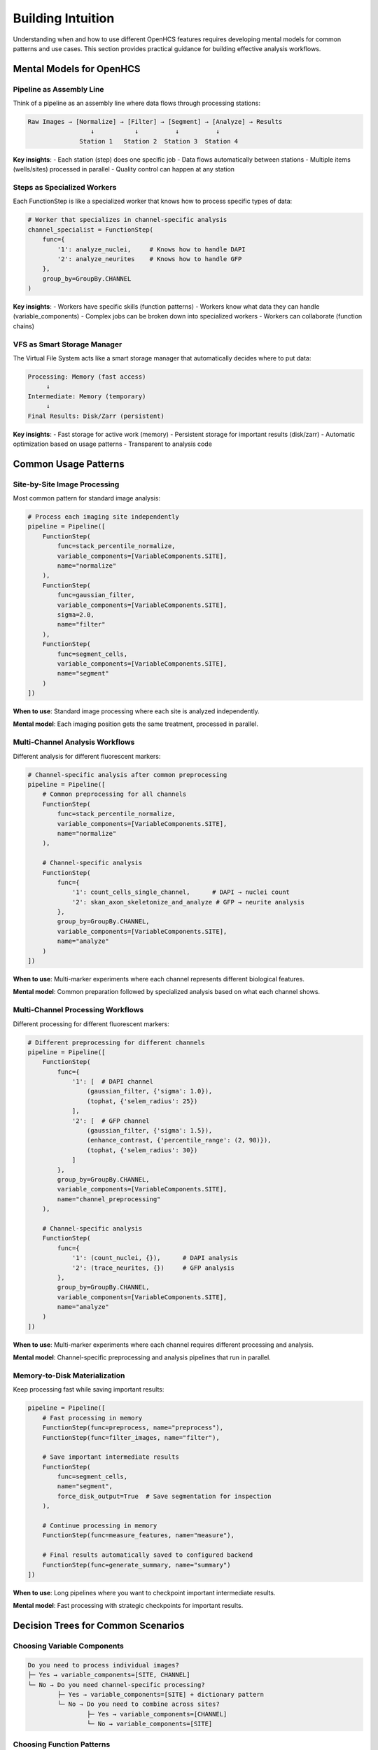Building Intuition
==================

Understanding when and how to use different OpenHCS features requires developing mental models for common patterns and use cases. This section provides practical guidance for building effective analysis workflows.

Mental Models for OpenHCS
-------------------------

Pipeline as Assembly Line
~~~~~~~~~~~~~~~~~~~~~~~~~

Think of a pipeline as an assembly line where data flows through processing stations:

.. code-block:: text

   Raw Images → [Normalize] → [Filter] → [Segment] → [Analyze] → Results
                    ↓           ↓          ↓          ↓
                 Station 1   Station 2  Station 3  Station 4

**Key insights**:
- Each station (step) does one specific job
- Data flows automatically between stations
- Multiple items (wells/sites) processed in parallel
- Quality control can happen at any station

Steps as Specialized Workers
~~~~~~~~~~~~~~~~~~~~~~~~~~~

Each FunctionStep is like a specialized worker that knows how to process specific types of data:

.. code-block:: python

   # Worker that specializes in channel-specific analysis
   channel_specialist = FunctionStep(
       func={
           '1': analyze_nuclei,     # Knows how to handle DAPI
           '2': analyze_neurites    # Knows how to handle GFP
       },
       group_by=GroupBy.CHANNEL
   )

**Key insights**:
- Workers have specific skills (function patterns)
- Workers know what data they can handle (variable_components)
- Complex jobs can be broken down into specialized workers
- Workers can collaborate (function chains)

VFS as Smart Storage Manager
~~~~~~~~~~~~~~~~~~~~~~~~~~~

The Virtual File System acts like a smart storage manager that automatically decides where to put data:

.. code-block:: text

   Processing: Memory (fast access)
        ↓
   Intermediate: Memory (temporary)
        ↓  
   Final Results: Disk/Zarr (persistent)

**Key insights**:
- Fast storage for active work (memory)
- Persistent storage for important results (disk/zarr)
- Automatic optimization based on usage patterns
- Transparent to analysis code

Common Usage Patterns
---------------------

Site-by-Site Image Processing
~~~~~~~~~~~~~~~~~~~~~~~~~~~~

Most common pattern for standard image analysis:

.. code-block:: python

   # Process each imaging site independently
   pipeline = Pipeline([
       FunctionStep(
           func=stack_percentile_normalize,
           variable_components=[VariableComponents.SITE],
           name="normalize"
       ),
       FunctionStep(
           func=gaussian_filter,
           variable_components=[VariableComponents.SITE],
           sigma=2.0,
           name="filter"
       ),
       FunctionStep(
           func=segment_cells,
           variable_components=[VariableComponents.SITE],
           name="segment"
       )
   ])

**When to use**: Standard image processing where each site is analyzed independently.

**Mental model**: Each imaging position gets the same treatment, processed in parallel.

Multi-Channel Analysis Workflows
~~~~~~~~~~~~~~~~~~~~~~~~~~~~~~~~

Different analysis for different fluorescent markers:

.. code-block:: python

   # Channel-specific analysis after common preprocessing
   pipeline = Pipeline([
       # Common preprocessing for all channels
       FunctionStep(
           func=stack_percentile_normalize,
           variable_components=[VariableComponents.SITE],
           name="normalize"
       ),
       
       # Channel-specific analysis
       FunctionStep(
           func={
               '1': count_cells_single_channel,      # DAPI → nuclei count
               '2': skan_axon_skeletonize_and_analyze # GFP → neurite analysis
           },
           group_by=GroupBy.CHANNEL,
           variable_components=[VariableComponents.SITE],
           name="analyze"
       )
   ])

**When to use**: Multi-marker experiments where each channel represents different biological features.

**Mental model**: Common preparation followed by specialized analysis based on what each channel shows.

Multi-Channel Processing Workflows
~~~~~~~~~~~~~~~~~~~~~~~~~~~~

Different processing for different fluorescent markers:

.. code-block:: python

   # Different preprocessing for different channels
   pipeline = Pipeline([
       FunctionStep(
           func={
               '1': [  # DAPI channel
                   (gaussian_filter, {'sigma': 1.0}),
                   (tophat, {'selem_radius': 25})
               ],
               '2': [  # GFP channel
                   (gaussian_filter, {'sigma': 1.5}),
                   (enhance_contrast, {'percentile_range': (2, 98)}),
                   (tophat, {'selem_radius': 30})
               ]
           },
           group_by=GroupBy.CHANNEL,
           variable_components=[VariableComponents.SITE],
           name="channel_preprocessing"
       ),
       
       # Channel-specific analysis
       FunctionStep(
           func={
               '1': (count_nuclei, {}),      # DAPI analysis
               '2': (trace_neurites, {})     # GFP analysis
           },
           group_by=GroupBy.CHANNEL,
           variable_components=[VariableComponents.SITE],
           name="analyze"
       )
   ])

**When to use**: Multi-marker experiments where each channel requires different processing and analysis.

**Mental model**: Channel-specific preprocessing and analysis pipelines that run in parallel.

Memory-to-Disk Materialization
~~~~~~~~~~~~~~~~~~~~~~~~~~~~~~

Keep processing fast while saving important results:

.. code-block:: python

   pipeline = Pipeline([
       # Fast processing in memory
       FunctionStep(func=preprocess, name="preprocess"),
       FunctionStep(func=filter_images, name="filter"),
       
       # Save important intermediate results
       FunctionStep(
           func=segment_cells,
           name="segment",
           force_disk_output=True  # Save segmentation for inspection
       ),
       
       # Continue processing in memory
       FunctionStep(func=measure_features, name="measure"),
       
       # Final results automatically saved to configured backend
       FunctionStep(func=generate_summary, name="summary")
   ])

**When to use**: Long pipelines where you want to checkpoint important intermediate results.

**Mental model**: Fast processing with strategic checkpoints for important results.

Decision Trees for Common Scenarios
-----------------------------------

Choosing Variable Components
~~~~~~~~~~~~~~~~~~~~~~~~~~~

.. code-block:: text

   Do you need to process individual images?
   ├─ Yes → variable_components=[SITE, CHANNEL]
   └─ No → Do you need channel-specific processing?
           ├─ Yes → variable_components=[SITE] + dictionary pattern
           └─ No → Do you need to combine across sites?
                   ├─ Yes → variable_components=[CHANNEL]
                   └─ No → variable_components=[SITE]

Choosing Function Patterns
~~~~~~~~~~~~~~~~~~~~~~~~~~

.. code-block:: text

   Do different data types need different processing?
   ├─ Yes → Dictionary pattern with group_by
   └─ No → Do you need multiple sequential operations?
           ├─ Yes → Function chain pattern
           └─ No → Single function pattern

Choosing Storage Strategy
~~~~~~~~~~~~~~~~~~~~~~~~

.. code-block:: text

   How large is your dataset?
   ├─ Small (<10GB) → Memory backend for speed
   ├─ Medium (10-100GB) → Mixed strategy (memory + disk checkpoints)
   └─ Large (>100GB) → Zarr backend with compression

Performance Optimization Patterns
---------------------------------

GPU Memory Management
~~~~~~~~~~~~~~~~~~~~

.. code-block:: python

   # Efficient GPU processing pattern
   pipeline = Pipeline([
       # Group GPU operations together
       FunctionStep(
           func=[
               gaussian_filter,    # CuPy
               tophat,            # CuPy  
               threshold_otsu     # CuPy
           ],
           name="gpu_preprocessing"
       ),
       
       # CPU analysis (automatic memory conversion)
       FunctionStep(
           func=count_cells_single_channel,  # NumPy
           name="cpu_analysis"
       )
   ])

**Pattern**: Group operations by memory type to minimize conversions.

Parallel Processing Optimization
~~~~~~~~~~~~~~~~~~~~~~~~~~~~~~~

.. code-block:: python

   # Maximize parallelization
   step = FunctionStep(
       func=expensive_analysis,
       variable_components=[VariableComponents.SITE],  # More parallel groups
       name="parallel_analysis"
   )

**Pattern**: Use fine-grained variable components for CPU-intensive operations to maximize parallel processing.

Memory Usage Optimization
~~~~~~~~~~~~~~~~~~~~~~~~~

.. code-block:: python

   # Manage memory usage in large datasets
   pipeline = Pipeline([
       FunctionStep(func=large_preprocessing, name="preprocess"),
       
       # Free memory by saving to disk
       FunctionStep(
           func=memory_intensive_analysis,
           name="analysis", 
           force_disk_output=True
       ),
       
       # Continue with freed memory
       FunctionStep(func=final_processing, name="final")
   ])

**Pattern**: Use strategic disk output to manage memory usage in long pipelines.

Troubleshooting Common Issues
----------------------------

"Out of Memory" Errors
~~~~~~~~~~~~~~~~~~~~~~

**Symptoms**: GPU or CPU out of memory errors during processing.

**Solutions**:
- Use ``force_disk_output=True`` for large intermediate results
- Process fewer sites simultaneously (adjust variable_components)
- Switch to CPU backend for memory-intensive operations
- Use Zarr backend with compression for large datasets

Slow Processing
~~~~~~~~~~~~~~

**Symptoms**: Processing takes much longer than expected.

**Solutions**:
- Use GPU backends (CuPy, PyTorch, pyclesperanto) for large images
- Group operations by memory type to minimize conversions
- Use appropriate variable_components for parallelization
- Check storage backend performance (SSD vs HDD)

Incorrect Results
~~~~~~~~~~~~~~~~

**Symptoms**: Analysis produces unexpected or inconsistent results.

**Solutions**:
- Check variable_components match your analysis intent
- Verify group_by parameter for dictionary patterns
- Use ``force_disk_output=True`` to inspect intermediate results
- Test with small datasets first

Building Effective Workflows
----------------------------

Start Simple
~~~~~~~~~~~~

Begin with basic patterns and add complexity gradually:

1. **Single function steps** with site-by-site processing
2. **Add function chains** for sequential operations
3. **Introduce dictionary patterns** for multi-channel analysis
4. **Optimize storage and memory** for performance

Iterate and Refine
~~~~~~~~~~~~~~~~~

Use OpenHCS features to iteratively improve workflows:

- **Add checkpoints** with ``force_disk_output`` for debugging
- **Optimize memory usage** by adjusting variable_components
- **Improve performance** by grouping operations by backend
- **Add condition-specific processing** as experiments become more complex

Test at Scale
~~~~~~~~~~~~~

Validate workflows with realistic datasets:

- **Test with full-size images** to identify memory issues
- **Process multiple wells** to verify parallel execution
- **Use representative data** to catch edge cases
- **Monitor resource usage** to optimize performance

These patterns and mental models provide a foundation for building effective OpenHCS workflows that scale from simple image processing to complex multi-dimensional analysis pipelines.
